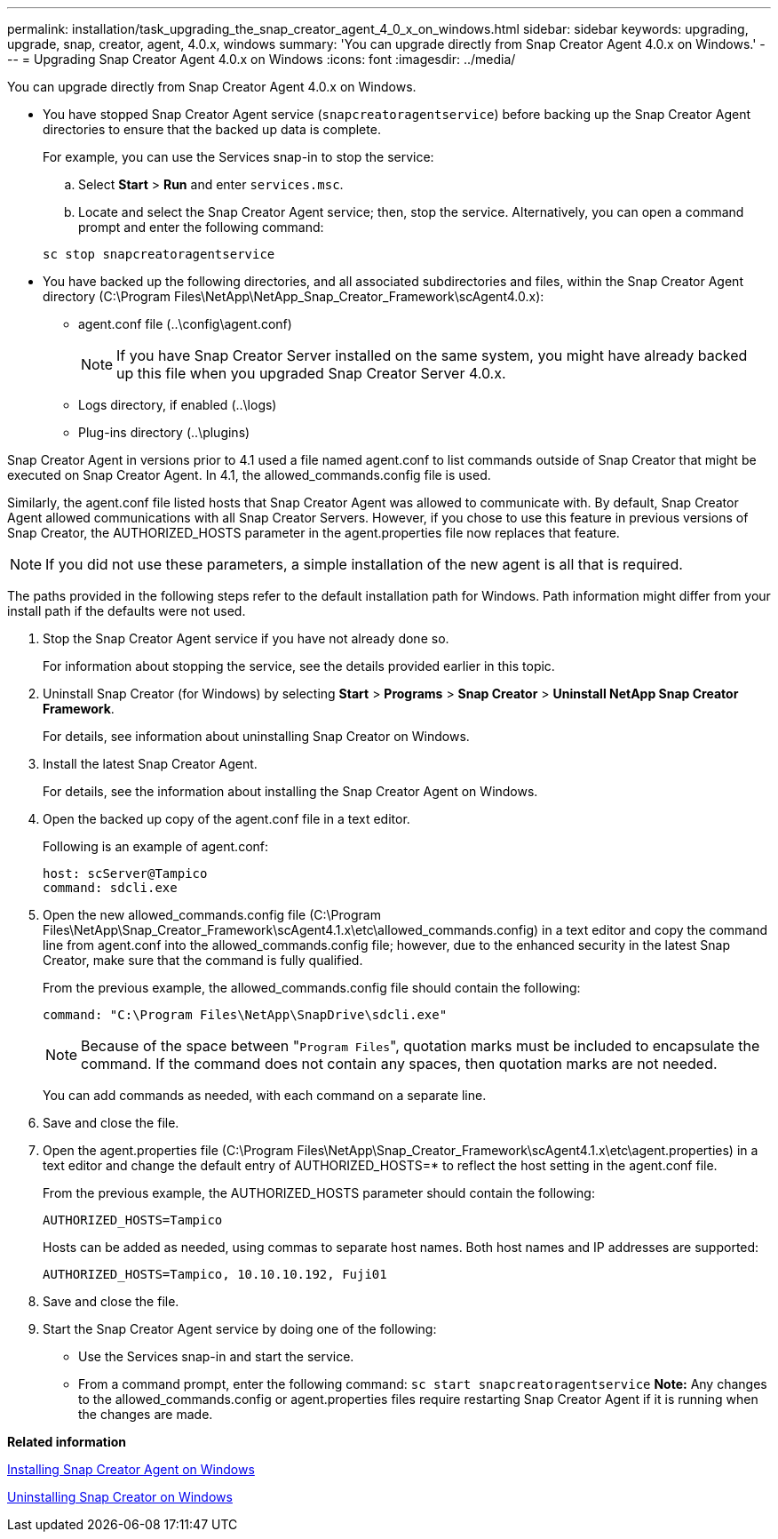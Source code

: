---
permalink: installation/task_upgrading_the_snap_creator_agent_4_0_x_on_windows.html
sidebar: sidebar
keywords: upgrading, upgrade, snap, creator, agent, 4.0.x, windows
summary: 'You can upgrade directly from Snap Creator Agent 4.0.x on Windows.'
---
= Upgrading Snap Creator Agent 4.0.x on Windows
:icons: font
:imagesdir: ../media/

[.lead]
You can upgrade directly from Snap Creator Agent 4.0.x on Windows.

* You have stopped Snap Creator Agent service (`snapcreatoragentservice`) before backing up the Snap Creator Agent directories to ensure that the backed up data is complete.
+
For example, you can use the Services snap-in to stop the service:

 .. Select *Start* > *Run* and enter `services.msc`.
 .. Locate and select the Snap Creator Agent service; then, stop the service.
Alternatively, you can open a command prompt and enter the following command:

+
----
sc stop snapcreatoragentservice
----

* You have backed up the following directories, and all associated subdirectories and files, within the Snap Creator Agent directory (C:\Program Files\NetApp\NetApp_Snap_Creator_Framework\scAgent4.0.x):
 ** agent.conf file (..\config\agent.conf)
+
NOTE: If you have Snap Creator Server installed on the same system, you might have already backed up this file when you upgraded Snap Creator Server 4.0.x.

 ** Logs directory, if enabled (..\logs)
 ** Plug-ins directory (..\plugins)

Snap Creator Agent in versions prior to 4.1 used a file named agent.conf to list commands outside of Snap Creator that might be executed on Snap Creator Agent. In 4.1, the allowed_commands.config file is used.

Similarly, the agent.conf file listed hosts that Snap Creator Agent was allowed to communicate with. By default, Snap Creator Agent allowed communications with all Snap Creator Servers. However, if you chose to use this feature in previous versions of Snap Creator, the AUTHORIZED_HOSTS parameter in the agent.properties file now replaces that feature.

NOTE: If you did not use these parameters, a simple installation of the new agent is all that is required.

The paths provided in the following steps refer to the default installation path for Windows. Path information might differ from your install path if the defaults were not used.

. Stop the Snap Creator Agent service if you have not already done so.
+
For information about stopping the service, see the details provided earlier in this topic.

. Uninstall Snap Creator (for Windows) by selecting *Start* > *Programs* > *Snap Creator* > *Uninstall NetApp Snap Creator Framework*.
+
For details, see information about uninstalling Snap Creator on Windows.

. Install the latest Snap Creator Agent.
+
For details, see the information about installing the Snap Creator Agent on Windows.

. Open the backed up copy of the agent.conf file in a text editor.
+
Following is an example of agent.conf:
+
----
host: scServer@Tampico
command: sdcli.exe
----

. Open the new allowed_commands.config file (C:\Program Files\NetApp\Snap_Creator_Framework\scAgent4.1.x\etc\allowed_commands.config) in a text editor and copy the command line from agent.conf into the allowed_commands.config file; however, due to the enhanced security in the latest Snap Creator, make sure that the command is fully qualified.
+
From the previous example, the allowed_commands.config file should contain the following:
+
----
command: "C:\Program Files\NetApp\SnapDrive\sdcli.exe"
----
+
NOTE: Because of the space between "[.code]``Program Files``", quotation marks must be included to encapsulate the command. If the command does not contain any spaces, then quotation marks are not needed.
+
You can add commands as needed, with each command on a separate line.

. Save and close the file.
. Open the agent.properties file (C:\Program Files\NetApp\Snap_Creator_Framework\scAgent4.1.x\etc\agent.properties) in a text editor and change the default entry of AUTHORIZED_HOSTS=* to reflect the host setting in the agent.conf file.
+
From the previous example, the AUTHORIZED_HOSTS parameter should contain the following:
+
----
AUTHORIZED_HOSTS=Tampico
----
+
Hosts can be added as needed, using commas to separate host names. Both host names and IP addresses are supported:
+
----
AUTHORIZED_HOSTS=Tampico, 10.10.10.192, Fuji01
----

. Save and close the file.
. Start the Snap Creator Agent service by doing one of the following:
 ** Use the Services snap-in and start the service.
 ** From a command prompt, enter the following command: `sc start snapcreatoragentservice`
*Note:* Any changes to the allowed_commands.config or agent.properties files require restarting Snap Creator Agent if it is running when the changes are made.

*Related information*

xref:task_installing_snap_creator_agent_on_windows.adoc[Installing Snap Creator Agent on Windows]

xref:task_uninstalling_snap_creator_on_windows.adoc[Uninstalling Snap Creator on Windows]
